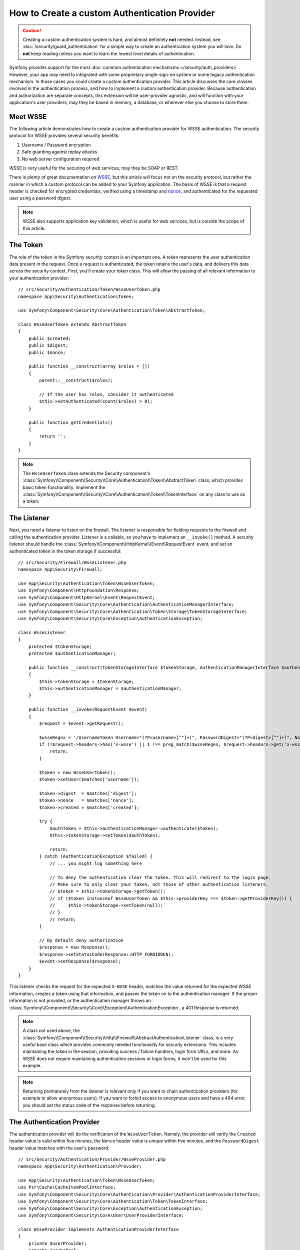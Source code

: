 .. index::
   single: Security; Custom authentication provider

How to Create a custom Authentication Provider
==============================================

.. caution::

    Creating a custom authentication system is hard, and almost definitely
    **not** needed. Instead, see :doc:`/security/guard_authentication` for a
    simple way to create an authentication system you will love. Do **not**
    keep reading unless you want to learn the lowest level details of
    authentication.

Symfony provides support for the most
:doc:`common authentication mechanisms </security/auth_providers>`. However, your
app may need to integrated with some proprietary single-sign-on system or some
legacy authentication mechanism. In those cases you could create a custom
authentication provider. This article discusses the core classes involved
in the authentication process, and how to implement a custom authentication
provider. Because authentication and authorization are separate concepts,
this extension will be user-provider agnostic, and will function with your
application's user providers, may they be based in memory, a database, or
wherever else you choose to store them.

Meet WSSE
---------

The following article demonstrates how to create a custom authentication
provider for WSSE authentication. The security protocol for WSSE provides
several security benefits:

#. Username / Password encryption
#. Safe guarding against replay attacks
#. No web server configuration required

WSSE is very useful for the securing of web services, may they be SOAP or
REST.

There is plenty of great documentation on `WSSE`_, but this article will
focus not on the security protocol, but rather the manner in which a custom
protocol can be added to your Symfony application. The basis of WSSE is
that a request header is checked for encrypted credentials, verified using
a timestamp and `nonce`_, and authenticated for the requested user using a
password digest.

.. note::

    WSSE also supports application key validation, which is useful for web
    services, but is outside the scope of this article.

The Token
---------

The role of the token in the Symfony security context is an important one.
A token represents the user authentication data present in the request. Once
a request is authenticated, the token retains the user's data, and delivers
this data across the security context. First, you'll create your token class.
This will allow the passing of all relevant information to your authentication
provider::

    // src/Security/Authentication/Token/WsseUserToken.php
    namespace App\Security\Authentication\Token;

    use Symfony\Component\Security\Core\Authentication\Token\AbstractToken;

    class WsseUserToken extends AbstractToken
    {
        public $created;
        public $digest;
        public $nonce;

        public function __construct(array $roles = [])
        {
            parent::__construct($roles);

            // If the user has roles, consider it authenticated
            $this->setAuthenticated(count($roles) > 0);
        }

        public function getCredentials()
        {
            return '';
        }
    }

.. note::

    The ``WsseUserToken`` class extends the Security component's
    :class:`Symfony\\Component\\Security\\Core\\Authentication\\Token\\AbstractToken`
    class, which provides basic token functionality. Implement the
    :class:`Symfony\\Component\\Security\\Core\\Authentication\\Token\\TokenInterface`
    on any class to use as a token.

The Listener
------------

Next, you need a listener to listen on the firewall. The listener
is responsible for fielding requests to the firewall and calling the authentication
provider. Listener is a callable, so you have to implement an ``__invoke()`` method.
A security listener should handle the
:class:`Symfony\\Component\\HttpKernel\\Event\\RequestEvent` event, and
set an authenticated token in the token storage if successful::

    // src/Security/Firewall/WsseListener.php
    namespace App\Security\Firewall;

    use App\Security\Authentication\Token\WsseUserToken;
    use Symfony\Component\HttpFoundation\Response;
    use Symfony\Component\HttpKernel\Event\RequestEvent;
    use Symfony\Component\Security\Core\Authentication\AuthenticationManagerInterface;
    use Symfony\Component\Security\Core\Authentication\Token\Storage\TokenStorageInterface;
    use Symfony\Component\Security\Core\Exception\AuthenticationException;

    class WsseListener
    {
        protected $tokenStorage;
        protected $authenticationManager;

        public function __construct(TokenStorageInterface $tokenStorage, AuthenticationManagerInterface $authenticationManager)
        {
            $this->tokenStorage = $tokenStorage;
            $this->authenticationManager = $authenticationManager;
        }

        public function __invoke(RequestEvent $event)
        {
            $request = $event->getRequest();

            $wsseRegex = '/UsernameToken Username="(?P<username>[^"]+)", PasswordDigest="(?P<digest>[^"]+)", Nonce="(?P<nonce>[a-zA-Z0-9+\/]+={0,2})", Created="(?P<created>[^"]+)"/';
            if (!$request->headers->has('x-wsse') || 1 !== preg_match($wsseRegex, $request->headers->get('x-wsse'), $matches)) {
                return;
            }

            $token = new WsseUserToken();
            $token->setUser($matches['username']);

            $token->digest  = $matches['digest'];
            $token->nonce   = $matches['nonce'];
            $token->created = $matches['created'];

            try {
                $authToken = $this->authenticationManager->authenticate($token);
                $this->tokenStorage->setToken($authToken);

                return;
            } catch (AuthenticationException $failed) {
                // ... you might log something here

                // To deny the authentication clear the token. This will redirect to the login page.
                // Make sure to only clear your token, not those of other authentication listeners.
                // $token = $this->tokenStorage->getToken();
                // if ($token instanceof WsseUserToken && $this->providerKey === $token->getProviderKey()) {
                //     $this->tokenStorage->setToken(null);
                // }
                // return;
            }

            // By default deny authorization
            $response = new Response();
            $response->setStatusCode(Response::HTTP_FORBIDDEN);
            $event->setResponse($response);
        }
    }

This listener checks the request for the expected ``X-WSSE`` header, matches
the value returned for the expected WSSE information, creates a token using
that information, and passes the token on to the authentication manager. If
the proper information is not provided, or the authentication manager throws
an :class:`Symfony\\Component\\Security\\Core\\Exception\\AuthenticationException`,
a 401 Response is returned.

.. note::

    A class not used above, the
    :class:`Symfony\\Component\\Security\\Http\\Firewall\\AbstractAuthenticationListener`
    class, is a very useful base class which provides commonly needed functionality
    for security extensions. This includes maintaining the token in the session,
    providing success / failure handlers, login form URLs, and more. As WSSE
    does not require maintaining authentication sessions or login forms, it
    won't be used for this example.

.. note::

    Returning prematurely from the listener is relevant only if you want to chain
    authentication providers (for example to allow anonymous users). If you want
    to forbid access to anonymous users and have a 404 error, you should set
    the status code of the response before returning.

The Authentication Provider
---------------------------

The authentication provider will do the verification of the ``WsseUserToken``.
Namely, the provider will verify the ``Created`` header value is valid within
five minutes, the ``Nonce`` header value is unique within five minutes, and
the ``PasswordDigest`` header value matches with the user's password::

    // src/Security/Authentication/Provider/WsseProvider.php
    namespace App\Security\Authentication\Provider;

    use App\Security\Authentication\Token\WsseUserToken;
    use Psr\Cache\CacheItemPoolInterface;
    use Symfony\Component\Security\Core\Authentication\Provider\AuthenticationProviderInterface;
    use Symfony\Component\Security\Core\Authentication\Token\TokenInterface;
    use Symfony\Component\Security\Core\Exception\AuthenticationException;
    use Symfony\Component\Security\Core\User\UserProviderInterface;

    class WsseProvider implements AuthenticationProviderInterface
    {
        private $userProvider;
        private $cachePool;

        public function __construct(UserProviderInterface $userProvider, CacheItemPoolInterface $cachePool)
        {
            $this->userProvider = $userProvider;
            $this->cachePool = $cachePool;
        }

        public function authenticate(TokenInterface $token)
        {
            $user = $this->userProvider->loadUserByUsername($token->getUsername());

            if ($user && $this->validateDigest($token->digest, $token->nonce, $token->created, $user->getPassword())) {
                $authenticatedToken = new WsseUserToken($user->getRoles());
                $authenticatedToken->setUser($user);

                return $authenticatedToken;
            }

            throw new AuthenticationException('The WSSE authentication failed.');
        }

        /**
         * This function is specific to Wsse authentication and is only used to help this example
         *
         * For more information specific to the logic here, see
         * https://github.com/symfony/symfony-docs/pull/3134#issuecomment-27699129
         */
        protected function validateDigest($digest, $nonce, $created, $secret)
        {
            // Check created time is not in the future
            if (strtotime($created) > time()) {
                return false;
            }

            // Expire timestamp after 5 minutes
            if (time() - strtotime($created) > 300) {
                return false;
            }

            // Try to fetch the cache item from pool
            $cacheItem = $this->cachePool->getItem(md5($nonce));

            // Validate that the nonce is *not* in cache
            // if it is, this could be a replay attack
            if ($cacheItem->isHit()) {
                // In a real world application you should throw a custom
                // exception extending the AuthenticationException
                throw new AuthenticationException('Previously used nonce detected');
            }

            // Store the item in cache for 5 minutes
            $cacheItem->set(null)->expiresAfter(300);
            $this->cachePool->save($cacheItem);

            // Validate Secret
            $expected = base64_encode(sha1(base64_decode($nonce).$created.$secret, true));

            return hash_equals($expected, $digest);
        }

        public function supports(TokenInterface $token)
        {
            return $token instanceof WsseUserToken;
        }
    }

.. note::

    The :class:`Symfony\\Component\\Security\\Core\\Authentication\\Provider\\AuthenticationProviderInterface`
    requires an ``authenticate()`` method on the user token, and a ``supports()``
    method, which tells the authentication manager whether or not to use this
    provider for the given token. In the case of multiple providers, the
    authentication manager will then move to the next provider in the list.

The Factory
-----------

You have created a custom token, custom listener, and custom provider. Now
you need to tie them all together. How do you make a unique provider available
for every firewall? The answer is by using a *factory*. A factory
is where you hook into the Security component, telling it the name of your
provider and any configuration options available for it. First, you must
create a class which implements
:class:`Symfony\\Bundle\\SecurityBundle\\DependencyInjection\\Security\\Factory\\SecurityFactoryInterface`::

    // src/DependencyInjection/Security/Factory/WsseFactory.php
    namespace App\DependencyInjection\Security\Factory;

    use App\Security\Authentication\Provider\WsseProvider;
    use App\Security\Firewall\WsseListener;
    use Symfony\Bundle\SecurityBundle\DependencyInjection\Security\Factory\SecurityFactoryInterface;
    use Symfony\Component\Config\Definition\Builder\NodeDefinition;
    use Symfony\Component\DependencyInjection\ChildDefinition;
    use Symfony\Component\DependencyInjection\ContainerBuilder;
    use Symfony\Component\DependencyInjection\Reference;

    class WsseFactory implements SecurityFactoryInterface
    {
        public function create(ContainerBuilder $container, $id, $config, $userProvider, $defaultEntryPoint)
        {
            $providerId = 'security.authentication.provider.wsse.'.$id;
            $container
                ->setDefinition($providerId, new ChildDefinition(WsseProvider::class))
                ->setArgument(0, new Reference($userProvider))
            ;

            $listenerId = 'security.authentication.listener.wsse.'.$id;
            $container->setDefinition($listenerId, new ChildDefinition(WsseListener::class));

            return [$providerId, $listenerId, $defaultEntryPoint];
        }

        public function getPosition()
        {
            return 'pre_auth';
        }

        public function getKey()
        {
            return 'wsse';
        }

        public function addConfiguration(NodeDefinition $node)
        {
        }
    }

The :class:`Symfony\\Bundle\\SecurityBundle\\DependencyInjection\\Security\\Factory\\SecurityFactoryInterface`
requires the following methods:

``create()``
    Method which adds the listener and authentication provider
    to the DI container for the appropriate security context.

``getPosition()``
    Returns when the provider should be called. This can be one of ``pre_auth``,
    ``form``, ``http`` or ``remember_me``.

``getKey()``
    Method which defines the configuration key used to reference
    the provider in the firewall configuration.

``addConfiguration()``
    Method which is used to define the configuration
    options underneath the configuration key in your security configuration.
    Setting configuration options are explained later in this article.

.. note::

    A class not used in this example,
    :class:`Symfony\\Bundle\\SecurityBundle\\DependencyInjection\\Security\\Factory\\AbstractFactory`,
    is a very useful base class which provides commonly needed functionality
    for security factories. It may be useful when defining an authentication
    provider of a different type.

Now that you have created a factory class, the ``wsse`` key can be used as
a firewall in your security configuration.

.. note::

    You may be wondering "why do you need a special factory class to add listeners
    and providers to the dependency injection container?". This is a very
    good question. The reason is you can use your firewall multiple times,
    to secure multiple parts of your application. Because of this, each
    time your firewall is used, a new service is created in the DI container.
    The factory is what creates these new services.

Configuration
-------------

It's time to see your authentication provider in action. You will need to
do a few things in order to make this work. The first thing is to add the
services above to the DI container. Your factory class above makes reference
to service ids that may not exist yet: ``App\Security\Authentication\Provider\WsseProvider`` and
``App\Security\Firewall\WsseListener``. It's time to define those services.

.. configuration-block::

    .. code-block:: yaml

        # config/services.yaml
        services:
            # ...

            App\Security\Authentication\Provider\WsseProvider:
                arguments:
                    $cachePool: '@cache.app'

            App\Security\Firewall\WsseListener:
                arguments: ['@security.token_storage', '@security.authentication.manager']

    .. code-block:: xml

        <!-- config/services.xml -->
        <?xml version="1.0" encoding="UTF-8" ?>
        <container xmlns="http://symfony.com/schema/dic/services"
            xmlns:xsi="http://www.w3.org/2001/XMLSchema-instance"
            xsi:schemaLocation="http://symfony.com/schema/dic/services https://symfony.com/schema/dic/services/services-1.0.xsd">

            <services>
                <service id="App\Security\Authentication\Provider\WsseProvider">
                    <argument key="$cachePool" type="service" id="cache.app"></argument>
                </service>

                <service id="App\Security\Firewall\WsseListener">
                    <argument type="service" id="security.token_storage"/>
                    <argument type="service" id="security.authentication.manager"/>
                </service>
            </services>
        </container>

    .. code-block:: php

         // config/services.php
        namespace Symfony\Component\DependencyInjection\Loader\Configurator;

        use App\Security\Authentication\Provider\WsseProvider;
        use App\Security\Firewall\WsseListener;
        use Symfony\Component\DependencyInjection\Reference;

        return function(ContainerConfigurator $configurator) {
            $services = $configurator->services();

            $services->set(WsseProvider::class)
                ->arg('$cachePool', ref('cache.app'))
            ;

            $services->set(WsseListener::class)
                ->args([
                    ref('security.token_storage'),
                    ref('security.authentication.manager'),
                ])
            ;
        };

Now that your services are defined, tell your security context about your
factory in the kernel::

    // src/Kernel.php
    namespace App;

    use App\DependencyInjection\Security\Factory\WsseFactory;
    // ...

    class Kernel extends BaseKernel
    {
        public function build(ContainerBuilder $container)
        {
            $extension = $container->getExtension('security');
            $extension->addSecurityListenerFactory(new WsseFactory());
        }

        // ...
    }

You are finished! You can now define parts of your app as under WSSE protection.

.. configuration-block::

    .. code-block:: yaml

        # config/packages/security.yaml
        security:
            # ...

            firewalls:
                wsse_secured:
                    pattern:   ^/api/
                    stateless: true
                    wsse:      true

    .. code-block:: xml

        <!-- config/packages/security.xml -->
        <?xml version="1.0" encoding="UTF-8"?>
        <srv:container xmlns="http://symfony.com/schema/dic/security"
            xmlns:xsi="http://www.w3.org/2001/XMLSchema-instance"
            xmlns:srv="http://symfony.com/schema/dic/services"
            xsi:schemaLocation="http://symfony.com/schema/dic/services
                https://symfony.com/schema/dic/services/services-1.0.xsd">

            <config>
                <!-- ... -->

                <firewall
                    name="wsse_secured"
                    pattern="^/api/"
                    stateless="true"
                    wsse="true"
                />
            </config>
        </srv:container>

    .. code-block:: php

        // config/packages/security.php
        $container->loadFromExtension('security', [
            // ...

            'firewalls' => [
                'wsse_secured' => [
                    'pattern'   => '^/api/',
                    'stateless' => true,
                    'wsse'      => true,
                ],
            ],
        ]);

Congratulations! You have written your very own custom security authentication
provider!

A little Extra
--------------

How about making your WSSE authentication provider a bit more exciting? The
possibilities are endless. Why don't you start by adding some sparkle
to that shine?

Configuration
~~~~~~~~~~~~~

You can add custom options under the ``wsse`` key in your security configuration.
For instance, the time allowed before expiring the ``Created`` header item,
by default, is 5 minutes. Make this configurable, so different firewalls
can have different timeout lengths.

You will first need to edit ``WsseFactory`` and define the new option in
the ``addConfiguration()`` method::

    class WsseFactory implements SecurityFactoryInterface
    {
        // ...

        public function addConfiguration(NodeDefinition $node)
        {
            $node
                ->children()
                    ->scalarNode('lifetime')->defaultValue(300)
                ->end();
        }
    }

Now, in the ``create()`` method of the factory, the ``$config`` argument will
contain a ``lifetime`` key, set to 5 minutes (300 seconds) unless otherwise
set in the configuration. Pass this argument to your authentication provider
in order to put it to use::

    use App\Security\Authentication\Provider\WsseProvider;

    class WsseFactory implements SecurityFactoryInterface
    {
        public function create(ContainerBuilder $container, $id, $config, $userProvider, $defaultEntryPoint)
        {
            $providerId = 'security.authentication.provider.wsse.'.$id;
            $container
                ->setDefinition($providerId, new ChildDefinition(WsseProvider::class))
                ->setArgument(0, new Reference($userProvider))
                ->setArgument(2, $config['lifetime']);
            // ...
        }

        // ...
    }

.. note::

    The ``WsseProvider`` class will also now need to accept a third constructor argument -
    the lifetime - which it should use instead of the hard-coded 300 seconds. This
    step is not shown here.

The lifetime of each WSSE request is now configurable, and can be
set to any desirable value per firewall.

.. configuration-block::

    .. code-block:: yaml

        # config/packages/security.yaml
        security:
            # ...

            firewalls:
                wsse_secured:
                    pattern:   ^/api/
                    stateless: true
                    wsse:      { lifetime: 30 }

    .. code-block:: xml

        <!-- config/packages/security.xml -->
        <?xml version="1.0" encoding="UTF-8"?>
        <srv:container xmlns="http://symfony.com/schema/dic/security"
            xmlns:xsi="http://www.w3.org/2001/XMLSchema-instance"
            xmlns:srv="http://symfony.com/schema/dic/services"
            xsi:schemaLocation="http://symfony.com/schema/dic/services
                https://symfony.com/schema/dic/services/services-1.0.xsd">

            <config>
                <!-- ... -->

                <firewall name="wsse_secured" pattern="^/api/" stateless="true">
                    <wsse lifetime="30"/>
                </firewall>
            </config>
        </srv:container>

    .. code-block:: php

        // config/packages/security.php
        $container->loadFromExtension('security', [
            // ...

            'firewalls' => [
                'wsse_secured' => [
                    'pattern'   => '^/api/',
                    'stateless' => true,
                    'wsse'      => [
                        'lifetime' => 30,
                    ],
                ],
            ],
        ]);

The rest is up to you! Any relevant configuration items can be defined
in the factory and consumed or passed to the other classes in the container.


.. _`WSSE`: https://www.xml.com/pub/a/2003/12/17/dive.html
.. _`nonce`: https://en.wikipedia.org/wiki/Cryptographic_nonce

